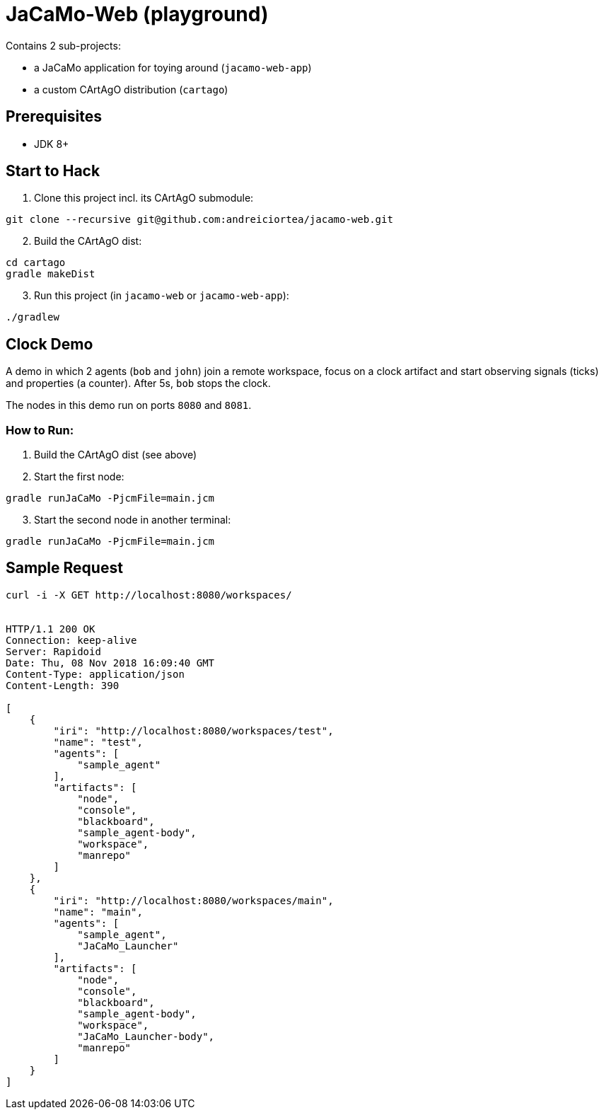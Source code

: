 = JaCaMo-Web (playground)

Contains 2 sub-projects:

* a JaCaMo application for toying around (`jacamo-web-app`)

* a custom CArtAgO distribution (`cartago`)


== Prerequisites

* JDK 8+


== Start to Hack

. Clone this project incl. its CArtAgO submodule:

----
git clone --recursive git@github.com:andreiciortea/jacamo-web.git
----

[start=2]
. Build the CArtAgO dist:

----
cd cartago
gradle makeDist
----

[start=3]
. Run this project (in `jacamo-web` or `jacamo-web-app`):

----
./gradlew
----


== Clock Demo

A demo in which 2 agents (`bob` and `john`) join a remote workspace, focus on a clock artifact and start observing signals (ticks) and properties (a counter). After 5s, `bob` stops the clock.

The nodes in this demo run on ports `8080` and `8081`.

=== How to Run:

. Build the CArtAgO dist (see above)

. Start the first node:

----
gradle runJaCaMo -PjcmFile=main.jcm
----

[start=3]
. Start the second node in another terminal:
----
gradle runJaCaMo -PjcmFile=main.jcm
----


== Sample Request 

[source]
----
curl -i -X GET http://localhost:8080/workspaces/


HTTP/1.1 200 OK
Connection: keep-alive
Server: Rapidoid
Date: Thu, 08 Nov 2018 16:09:40 GMT
Content-Type: application/json
Content-Length: 390

[
    {
        "iri": "http://localhost:8080/workspaces/test",
        "name": "test",
        "agents": [
            "sample_agent"
        ],
        "artifacts": [
            "node",
            "console",
            "blackboard",
            "sample_agent-body",
            "workspace",
            "manrepo"
        ]
    },
    {
        "iri": "http://localhost:8080/workspaces/main",
        "name": "main",
        "agents": [
            "sample_agent",
            "JaCaMo_Launcher"
        ],
        "artifacts": [
            "node",
            "console",
            "blackboard",
            "sample_agent-body",
            "workspace",
            "JaCaMo_Launcher-body",
            "manrepo"
        ]
    }
]
----